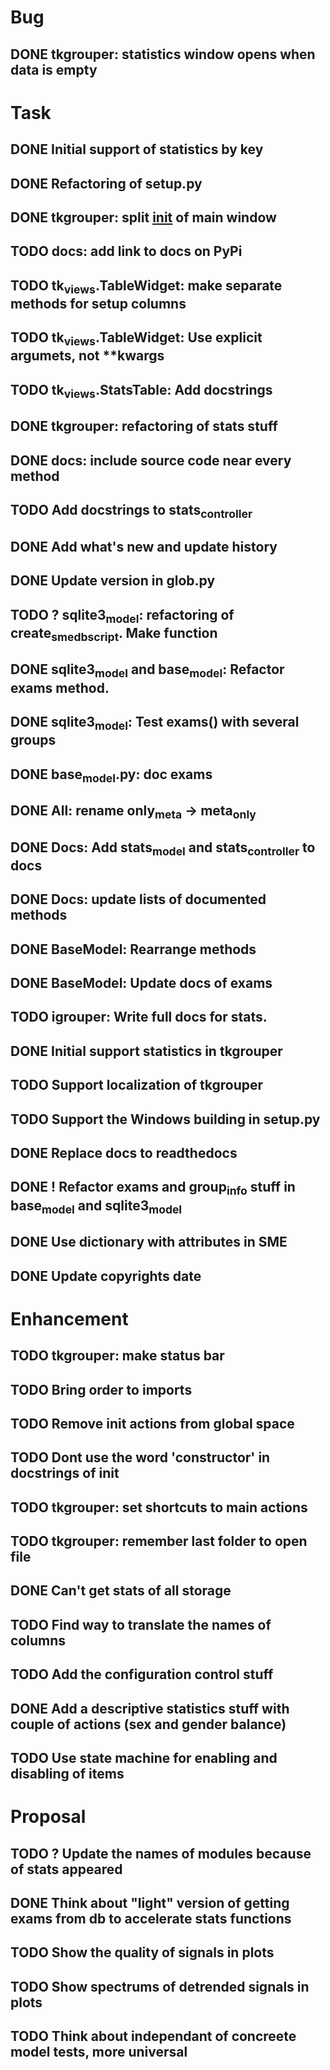 * Bug
** DONE tkgrouper: statistics window opens when data is empty
* Task

** DONE Initial support of statistics by key
** DONE Refactoring of setup.py
** DONE tkgrouper: split __init__ of main window
** TODO docs: add link to docs on PyPi
** TODO tk_views.TableWidget: make separate methods for setup columns
** TODO tk_views.TableWidget: Use explicit argumets, not **kwargs
** TODO tk_views.StatsTable: Add docstrings 
** DONE tkgrouper: refactoring of stats stuff
** DONE docs: include source code near every method
** TODO Add docstrings to stats_controller
** DONE Add what's new and update history
** DONE Update version in glob.py
** TODO ? sqlite3_model: refactoring of create_sme_db_script. Make function
** DONE sqlite3_model and base_model: Refactor exams method.
** DONE sqlite3_model: Test exams() with several groups
** DONE base_model.py: doc exams
** DONE All: rename only_meta -> meta_only
** DONE Docs: Add stats_model and stats_controller to docs
** DONE Docs: update lists of documented methods
** DONE BaseModel: Rearrange methods 
** DONE BaseModel: Update docs of exams
** TODO igrouper: Write full docs for stats.
** DONE Initial support statistics in tkgrouper
** TODO Support localization of tkgrouper
** TODO Support the Windows building in setup.py
** DONE Replace docs to readthedocs
** DONE ! Refactor exams and group_info stuff in base_model and sqlite3_model
** DONE Use dictionary with attributes in SME
** DONE Update copyrights date
* Enhancement
** TODO tkgrouper: make status bar
** TODO Bring order to imports
** TODO Remove init actions from global space
** TODO Dont use the word 'constructor' in docstrings of init
** TODO tkgrouper: set shortcuts to main actions
** TODO tkgrouper: remember last folder to open file
** DONE Can't get stats of all storage
** TODO Find way to translate the names of columns
** TODO Add the configuration control stuff
** DONE Add a descriptive statistics stuff with couple of actions (sex and gender balance)
** TODO Use state machine for enabling and disabling of items
* Proposal
** TODO ? Update the names of modules because of stats appeared
** DONE Think about "light" version of getting exams from db to accelerate stats functions
** TODO Show the quality of signals in plots
** TODO Show spectrums of detrended signals in plots
** TODO Think about independant of concreete model tests, more universal
